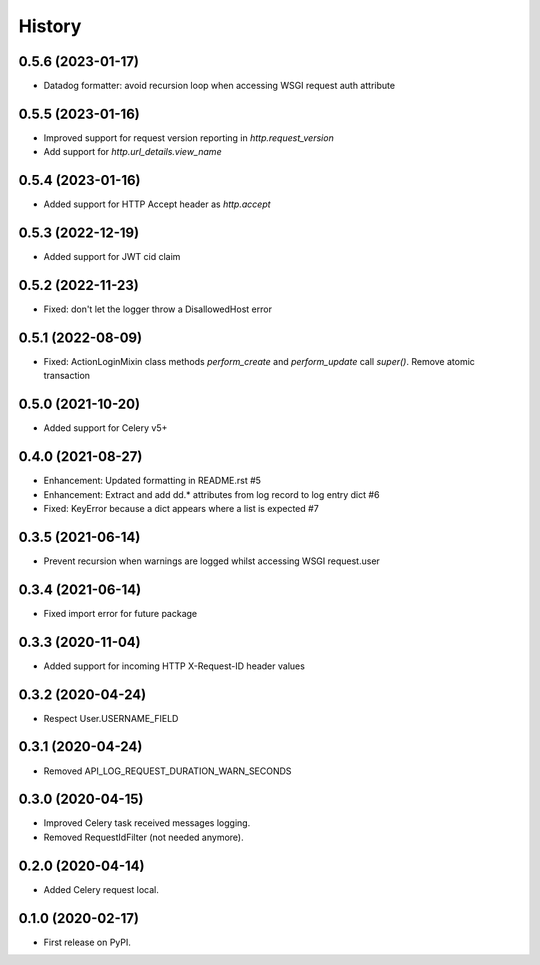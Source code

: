 =======
History
=======

0.5.6 (2023-01-17)
------------------

* Datadog formatter: avoid recursion loop when accessing WSGI request auth attribute

0.5.5 (2023-01-16)
------------------

* Improved support for request version reporting in `http.request_version`
* Add support for `http.url_details.view_name`

0.5.4 (2023-01-16)
------------------

* Added support for HTTP Accept header as `http.accept`

0.5.3 (2022-12-19)
------------------

* Added support for JWT cid claim

0.5.2 (2022-11-23)
------------------

* Fixed: don't let the logger throw a DisallowedHost error

0.5.1 (2022-08-09)
------------------

* Fixed: ActionLoginMixin class methods `perform_create` and `perform_update` call `super()`. Remove atomic transaction

0.5.0 (2021-10-20)
------------------

* Added support for Celery v5+

0.4.0 (2021-08-27)
------------------

* Enhancement: Updated formatting in README.rst #5
* Enhancement: Extract and add dd.* attributes from log record to log entry dict #6
* Fixed: KeyError because a dict appears where a list is expected #7

0.3.5 (2021-06-14)
------------------

* Prevent recursion when warnings are logged whilst accessing WSGI request.user

0.3.4 (2021-06-14)
------------------

* Fixed import error for future package

0.3.3 (2020-11-04)
------------------

* Added support for incoming HTTP X-Request-ID header values

0.3.2 (2020-04-24)
------------------

* Respect User.USERNAME_FIELD

0.3.1 (2020-04-24)
------------------

* Removed API_LOG_REQUEST_DURATION_WARN_SECONDS

0.3.0 (2020-04-15)
------------------

* Improved Celery task received messages logging.
* Removed RequestIdFilter (not needed anymore).

0.2.0 (2020-04-14)
------------------

* Added Celery request local.

0.1.0 (2020-02-17)
------------------

* First release on PyPI.
